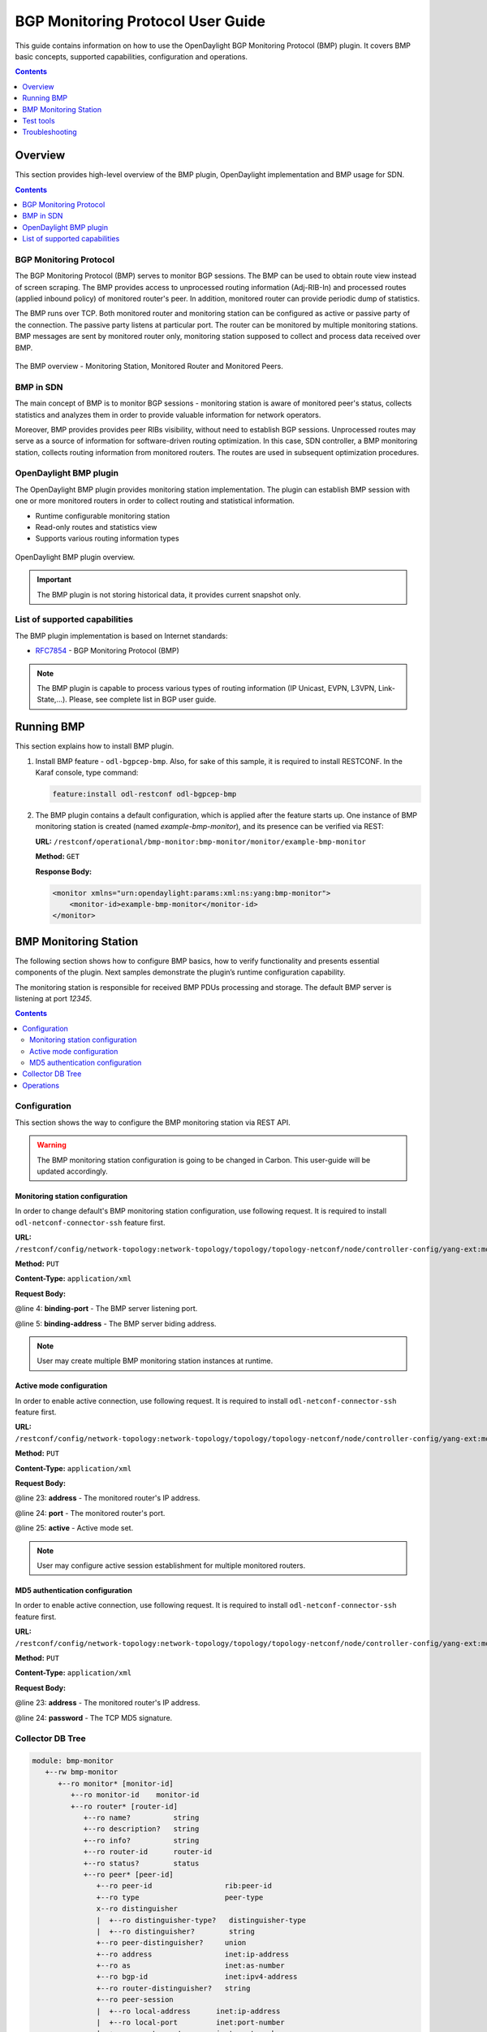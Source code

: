 .. _bgp-monitoring-protocol-user-guide:
BGP Monitoring Protocol User Guide
==================================
This guide contains information on how to use the OpenDaylight BGP Monitoring Protocol (BMP) plugin.
It covers BMP basic concepts, supported capabilities, configuration and operations.

.. contents:: Contents
   :depth: 1
   :local:

Overview
--------
This section provides high-level overview of the BMP plugin, OpenDaylight implementation and BMP usage for SDN.

.. contents:: Contents
   :depth: 2
   :local:

BGP Monitoring Protocol
^^^^^^^^^^^^^^^^^^^^^^^
The BGP Monitoring Protocol (BMP) serves to monitor BGP sessions.
The BMP can be used to obtain route view instead of screen scraping.
The BMP provides access to unprocessed routing information (Adj-RIB-In) and processed routes (applied inbound policy) of monitored router's peer.
In addition, monitored router can provide periodic dump of statistics.

The BMP runs over TCP.
Both monitored router and monitoring station can be configured as active or passive party of the connection.
The passive party listens at particular port.
The router can be monitored by multiple monitoring stations.
BMP messages are sent by monitored router only, monitoring station supposed to collect and process data received over BMP.

.. figure:: ./images/bgpcep/bmp.png
   :align: center
   :alt: BMP

   The BMP overview - Monitoring Station, Monitored Router and Monitored Peers.


BMP in SDN
^^^^^^^^^^
The main concept of BMP is to monitor BGP sessions - monitoring station is aware of monitored peer's status, collects statistics and analyzes them in order to provide valuable information for network operators.

Moreover, BMP provides provides peer RIBs visibility, without need to establish BGP sessions.
Unprocessed routes may serve as a source of information for software-driven routing optimization.
In this case, SDN controller, a BMP monitoring station, collects routing information from monitored routers.
The routes are used in subsequent optimization procedures.


OpenDaylight BMP plugin
^^^^^^^^^^^^^^^^^^^^^^^
The OpenDaylight BMP plugin provides monitoring station implementation.
The plugin can establish BMP session with one or more monitored routers in order to collect routing and statistical information.

* Runtime configurable monitoring station
* Read-only routes and statistics view
* Supports various routing information types

.. figure:: ./images/bgpcep/bmp-plugin.png
   :align: center
   :alt: BMP plugin

   OpenDaylight BMP plugin overview.

.. important:: The BMP plugin is not storing historical data, it provides current snapshot only.

List of supported capabilities
^^^^^^^^^^^^^^^^^^^^^^^^^^^^^^
The BMP plugin implementation is based on Internet standards:

* `RFC7854 <https://tools.ietf.org/html/rfc7854>`_ - BGP Monitoring Protocol (BMP)

.. note:: The BMP plugin is capable to process various types of routing information (IP Unicast, EVPN, L3VPN, Link-State,...).
   Please, see complete list in BGP user guide.

Running BMP
-----------
This section explains how to install BMP plugin.

1. Install BMP feature - ``odl-bgpcep-bmp``.
   Also, for sake of this sample, it is required to install RESTCONF.
   In the Karaf console, type command:

   .. code-block:: console

      feature:install odl-restconf odl-bgpcep-bmp

2. The BMP plugin contains a default configuration, which is applied after the feature starts up.
   One instance of BMP monitoring station is created (named *example-bmp-monitor*), and its presence can be verified via REST:

   **URL:** ``/restconf/operational/bmp-monitor:bmp-monitor/monitor/example-bmp-monitor``

   **Method:** ``GET``

   **Response Body:**

   .. code-block:: xml

      <monitor xmlns="urn:opendaylight:params:xml:ns:yang:bmp-monitor">
          <monitor-id>example-bmp-monitor</monitor-id>
      </monitor>

BMP Monitoring Station
----------------------
The following section shows how to configure BMP basics, how to verify functionality and presents essential components of the plugin. Next samples demonstrate the plugin’s runtime configuration capability.

The monitoring station is responsible for received BMP PDUs processing and storage.
The default BMP server is listening at port *12345*.

.. contents:: Contents
   :depth: 2
   :local:

Configuration
^^^^^^^^^^^^^
This section shows the way to configure the BMP monitoring station via REST API.

.. warning:: The BMP monitoring station configuration is going to be changed in Carbon.
   This user-guide will be updated accordingly.

Monitoring station configuration
''''''''''''''''''''''''''''''''
In order to change default's BMP monitoring station configuration, use following request.
It is required to install ``odl-netconf-connector-ssh`` feature first.

**URL:** ``/restconf/config/network-topology:network-topology/topology/topology-netconf/node/controller-config/yang-ext:mount/config:modules/config:module/odl-bmp-impl-cfg:bmp-monitor-impl/example-bmp-monitor``

**Method:** ``PUT``

**Content-Type:** ``application/xml``

**Request Body:**

.. code-block:: xml
   :linenos:
   :emphasize-lines: 4,5

    <module xmlns="urn:opendaylight:params:xml:ns:yang:controller:config">
      <name>example-bmp-monitor</name>
      <type xmlns:x="urn:opendaylight:params:xml:ns:yang:controller:bmp:impl">x:bmp-monitor-impl</type>
      <binding-port xmlns="urn:opendaylight:params:xml:ns:yang:controller:bmp:impl">12355</binding-port>
      <binding-address xmlns="urn:opendaylight:params:xml:ns:yang:controller:bmp:impl">0.0.0.0</binding-address>
      <bmp-dispatcher xmlns="urn:opendaylight:params:xml:ns:yang:controller:bmp:impl">
        <type>bmp-dispatcher</type>
        <name>global-bmp-dispatcher</name>
      </bmp-dispatcher>
      <codec-tree-factory xmlns="urn:opendaylight:params:xml:ns:yang:controller:bmp:impl">
        <type xmlns:x="urn:opendaylight:params:xml:ns:yang:controller:md:sal:binding">x:binding-codec-tree-factory</type>
        <name>runtime-mapping-singleton</name>
      </codec-tree-factory>
      <extensions xmlns="urn:opendaylight:params:xml:ns:yang:controller:bmp:impl">
        <type xmlns:x="urn:opendaylight:params:xml:ns:yang:controller:bgp:rib:spi">x:extensions</type>
        <name>global-rib-extensions</name>
      </extensions>
      <dom-data-provider xmlns="urn:opendaylight:params:xml:ns:yang:controller:bmp:impl">
        <type xmlns:x="urn:opendaylight:params:xml:ns:yang:controller:md:sal:dom">x:dom-async-data-broker</type>
        <name>pingpong-broker</name>
      </dom-data-provider>
    </module>

@line 4: **binding-port** - The BMP server listening port.

@line 5: **binding-address** - The BMP server biding address.

.. note:: User may create multiple BMP monitoring station instances at runtime.

Active mode configuration
'''''''''''''''''''''''''
In order to enable active connection, use following request.
It is required to install ``odl-netconf-connector-ssh`` feature first.

**URL:** ``/restconf/config/network-topology:network-topology/topology/topology-netconf/node/controller-config/yang-ext:mount/config:modules/config:module/odl-bmp-impl-cfg:bmp-monitor-impl/example-bmp-monitor``

**Method:** ``PUT``

**Content-Type:** ``application/xml``

**Request Body:**

.. code-block:: xml
   :linenos:
   :emphasize-lines: 23,24,25

    <module xmlns="urn:opendaylight:params:xml:ns:yang:controller:config">
      <name>example-bmp-monitor</name>
      <type xmlns:x="urn:opendaylight:params:xml:ns:yang:controller:bmp:impl">x:bmp-monitor-impl</type>
      <bmp-dispatcher xmlns="urn:opendaylight:params:xml:ns:yang:controller:bmp:impl">
        <type>bmp-dispatcher</type>
        <name>global-bmp-dispatcher</name>
      </bmp-dispatcher>
      <codec-tree-factory xmlns="urn:opendaylight:params:xml:ns:yang:controller:bmp:impl">
        <type xmlns:x="urn:opendaylight:params:xml:ns:yang:controller:md:sal:binding">x:binding-codec-tree-factory</type>
        <name>runtime-mapping-singleton</name>
      </codec-tree-factory>
      <extensions xmlns="urn:opendaylight:params:xml:ns:yang:controller:bmp:impl">
        <type xmlns:x="urn:opendaylight:params:xml:ns:yang:controller:bgp:rib:spi">x:extensions</type>
        <name>global-rib-extensions</name>
      </extensions>
      <binding-address xmlns="urn:opendaylight:params:xml:ns:yang:controller:bmp:impl">0.0.0.0</binding-address>
          <dom-data-provider xmlns="urn:opendaylight:params:xml:ns:yang:controller:bmp:impl">
        <type xmlns:x="urn:opendaylight:params:xml:ns:yang:controller:md:sal:dom">x:dom-async-data-broker</type>
        <name>pingpong-broker</name>
      </dom-data-provider>
      <binding-port xmlns="urn:opendaylight:params:xml:ns:yang:controller:bmp:impl">12345</binding-port>
      <monitored-router xmlns="urn:opendaylight:params:xml:ns:yang:controller:bmp:impl">
        <address xmlns="urn:opendaylight:params:xml:ns:yang:controller:bmp:impl">10.10.10.10</address>
        <port xmlns="urn:opendaylight:params:xml:ns:yang:controller:bmp:impl">1234</port>
        <active xmlns="urn:opendaylight:params:xml:ns:yang:controller:bmp:impl">true</active>
      </monitored-router>
    </module>

@line 23: **address** - The monitored router's IP address.

@line 24: **port** - The monitored router's port.

@line 25: **active** - Active mode set.

.. note:: User may configure active session establishment for multiple monitored routers.

MD5 authentication configuration
''''''''''''''''''''''''''''''''
In order to enable active connection, use following request.
It is required to install ``odl-netconf-connector-ssh`` feature first.

**URL:** ``/restconf/config/network-topology:network-topology/topology/topology-netconf/node/controller-config/yang-ext:mount/config:modules/config:module/odl-bmp-impl-cfg:bmp-monitor-impl/example-bmp-monitor``

**Method:** ``PUT``

**Content-Type:** ``application/xml``

**Request Body:**

.. code-block:: xml
   :linenos:
   :emphasize-lines: 23,24

    <module xmlns="urn:opendaylight:params:xml:ns:yang:controller:config">
      <name>example-bmp-monitor</name>
      <type xmlns:x="urn:opendaylight:params:xml:ns:yang:controller:bmp:impl">x:bmp-monitor-impl</type>
      <bmp-dispatcher xmlns="urn:opendaylight:params:xml:ns:yang:controller:bmp:impl">
        <type>bmp-dispatcher</type>
        <name>global-bmp-dispatcher</name>
      </bmp-dispatcher>
      <codec-tree-factory xmlns="urn:opendaylight:params:xml:ns:yang:controller:bmp:impl">
        <type xmlns:x="urn:opendaylight:params:xml:ns:yang:controller:md:sal:binding">x:binding-codec-tree-factory</type>
        <name>runtime-mapping-singleton</name>
      </codec-tree-factory>
      <extensions xmlns="urn:opendaylight:params:xml:ns:yang:controller:bmp:impl">
        <type xmlns:x="urn:opendaylight:params:xml:ns:yang:controller:bgp:rib:spi">x:extensions</type>
        <name>global-rib-extensions</name>
      </extensions>
      <binding-address xmlns="urn:opendaylight:params:xml:ns:yang:controller:bmp:impl">0.0.0.0</binding-address>
          <dom-data-provider xmlns="urn:opendaylight:params:xml:ns:yang:controller:bmp:impl">
        <type xmlns:x="urn:opendaylight:params:xml:ns:yang:controller:md:sal:dom">x:dom-async-data-broker</type>
        <name>pingpong-broker</name>
      </dom-data-provider>
      <binding-port xmlns="urn:opendaylight:params:xml:ns:yang:controller:bmp:impl">12345</binding-port>
      <monitored-router xmlns="urn:opendaylight:params:xml:ns:yang:controller:bmp:impl">
        <address xmlns="urn:opendaylight:params:xml:ns:yang:controller:bmp:impl">11.11.11.11</address>
        <password xmlns="urn:opendaylight:params:xml:ns:yang:controller:bmp:impl">topsecret</password>
      </monitored-router>
    </module>

@line 23: **address** - The monitored router's IP address.

@line 24: **password** - The TCP MD5 signature.

Collector DB Tree
^^^^^^^^^^^^^^^^^

.. code-block:: console

   module: bmp-monitor
      +--rw bmp-monitor
         +--ro monitor* [monitor-id]
            +--ro monitor-id    monitor-id
            +--ro router* [router-id]
               +--ro name?          string
               +--ro description?   string
               +--ro info?          string
               +--ro router-id      router-id
               +--ro status?        status
               +--ro peer* [peer-id]
                  +--ro peer-id                 rib:peer-id
                  +--ro type                    peer-type
                  x--ro distinguisher
                  |  +--ro distinguisher-type?   distinguisher-type
                  |  +--ro distinguisher?        string
                  +--ro peer-distinguisher?     union
                  +--ro address                 inet:ip-address
                  +--ro as                      inet:as-number
                  +--ro bgp-id                  inet:ipv4-address
                  +--ro router-distinguisher?   string
                  +--ro peer-session
                  |  +--ro local-address      inet:ip-address
                  |  +--ro local-port         inet:port-number
                  |  +--ro remote-port        inet:port-number
                  |  +--ro sent-open
                  |  |  +--ro version?          protocol-version
                  |  |  +--ro my-as-number?     uint16
                  |  |  +--ro hold-timer        uint16
                  |  |  +--ro bgp-identifier    inet:ipv4-address
                  |  |  +--ro bgp-parameters*
                  |  |     +--ro optional-capabilities*
                  |  |        +--ro c-parameters
                  |  |           +--ro as4-bytes-capability
                  |  |           |  +--ro as-number?   inet:as-number
                  |  |           +--ro bgp-extended-message-capability!
                  |  |           +--ro multiprotocol-capability
                  |  |           |  +--ro afi?    identityref
                  |  |           |  +--ro safi?   identityref
                  |  |           +--ro graceful-restart-capability
                  |  |           |  +--ro restart-flags    bits
                  |  |           |  +--ro restart-time     uint16
                  |  |           |  +--ro tables* [afi safi]
                  |  |           |     +--ro afi          identityref
                  |  |           |     +--ro safi         identityref
                  |  |           |     +--ro afi-flags    bits
                  |  |           +--ro add-path-capability
                  |  |           |  +--ro address-families*
                  |  |           |     +--ro afi?            identityref
                  |  |           |     +--ro safi?           identityref
                  |  |           |     +--ro send-receive?   send-receive
                  |  |           +--ro route-refresh-capability!
                  |  +--ro received-open
                  |  |  +--ro version?          protocol-version
                  |  |  +--ro my-as-number?     uint16
                  |  |  +--ro hold-timer        uint16
                  |  |  +--ro bgp-identifier    inet:ipv4-address
                  |  |  +--ro bgp-parameters*
                  |  |     +--ro optional-capabilities*
                  |  |        +--ro c-parameters
                  |  |           +--ro as4-bytes-capability
                  |  |           |  +--ro as-number?   inet:as-number
                  |  |           +--ro bgp-extended-message-capability!
                  |  |           +--ro multiprotocol-capability
                  |  |           |  +--ro afi?    identityref
                  |  |           |  +--ro safi?   identityref
                  |  |           +--ro graceful-restart-capability
                  |  |           |  +--ro restart-flags    bits
                  |  |           |  +--ro restart-time     uint16
                  |  |           |  +--ro tables* [afi safi]
                  |  |           |     +--ro afi          identityref
                  |  |           |     +--ro safi         identityref
                  |  |           |     +--ro afi-flags    bits
                  |  |           +--ro add-path-capability
                  |  |           |  +--ro address-families*
                  |  |           |     +--ro afi?            identityref
                  |  |           |     +--ro safi?           identityref
                  |  |           |     +--ro send-receive?   send-receive
                  |  |           +--ro route-refresh-capability!
                  |  +--ro information
                  |  |  +--ro string-information*
                  |  |     +--ro string-tlv
                  |  |        +--ro string-info?   string
                  |  +--ro status?            status
                  |  +--ro timestamp-sec?     yang:timestamp
                  |  +--ro timestamp-micro?   yang:timestamp
                  +--ro stats
                  |  +--ro rejected-prefixes?                 yang:counter32
                  |  +--ro duplicate-prefix-advertisements?   yang:counter32
                  |  +--ro duplicate-withdraws?               yang:counter32
                  |  +--ro invalidated-cluster-list-loop?     yang:counter32
                  |  +--ro invalidated-as-path-loop?          yang:counter32
                  |  +--ro invalidated-originator-id?         yang:counter32
                  |  +--ro invalidated-as-confed-loop?        yang:counter32
                  |  +--ro adj-ribs-in-routes?                yang:gauge64
                  |  +--ro loc-rib-routes?                    yang:gauge64
                  |  +--ro per-afi-safi-adj-rib-in-routes
                  |  |  +--ro afi-safi* [afi safi]
                  |  |     +--ro afi      identityref
                  |  |     +--ro safi     identityref
                  |  |     +--ro count?   yang:gauge64
                  |  +--ro per-afi-safi-loc-rib-routes
                  |  |  +--ro afi-safi* [afi safi]
                  |  |     +--ro afi      identityref
                  |  |     +--ro safi     identityref
                  |  |     +--ro count?   yang:gauge64
                  |  +--ro updates-treated-as-withdraw?       yang:counter32
                  |  +--ro prefixes-treated-as-withdraw?      yang:counter32
                  |  +--ro duplicate-updates?                 yang:counter32
                  |  +--ro timestamp-sec?                     yang:timestamp
                  |  +--ro timestamp-micro?                   yang:timestamp
                  +--ro pre-policy-rib
                  |  +--ro tables* [afi safi]
                  |     +--ro afi           identityref
                  |     +--ro safi          identityref
                  |     +--ro attributes
                  |     |  +--ro uptodate?   boolean
                  |     +--ro (routes)?
                  +--ro post-policy-rib
                  |  +--ro tables* [afi safi]
                  |     +--ro afi           identityref
                  |     +--ro safi          identityref
                  |     +--ro attributes
                  |     |  +--ro uptodate?   boolean
                  |     +--ro (routes)?
                  +--ro mirrors
                     +--ro information?       bmp-msg:mirror-information-code
                     +--ro timestamp-sec?     yang:timestamp
                     +--ro timestamp-micro?   yang:timestamp


Operations
^^^^^^^^^^
The BMP plugin offers view of collected routes and statistical information from monitored peers.
To get top-level view of monitoring station:

**URL:** ``/restconf/operational/bmp-monitor:bmp-monitor/monitor/example-bmp-monitor``

**Method:** ``GET``

**Response Body:**

.. code-block:: xml
   :linenos:
   :emphasize-lines: 3,5,11,12,13,14,15,17,20,21,22,27,33,50,53

   <bmp-monitor xmlns="urn:opendaylight:params:xml:ns:yang:bmp-monitor">
      <monitor>
         <monitor-id>example-bmp-monitor</monitor-id>
            <router>
               <router-id>10.10.10.10</router-id>
               <name>name</name>
               <description>monitored-router</description>
               <info>monitored router;</info>
               <status>up</status>
               <peer>
                   <peer-id>20.20.20.20</peer-id>
                   <address>20.20.20.20</address>
                   <bgp-id>20.20.20.20</bgp-id>
                   <as>65000</as>
                   <type>global</type>
                   <peer-session>
                     <remote-port>1790</remote-port>
                     <timestamp-sec>0</timestamp-sec>
                     <status>up</status>
                     <local-address>10.10.10.10</local-address>
                     <local-port>2200</local-port>
                     <received-open>
                        <hold-timer>180</hold-timer>
                        <my-as-number>65000</my-as-number>
                        <bgp-identifier>20.20.20.20</bgp-identifier>
                     </received-open>
                     <sent-open>
                        <hold-timer>180</hold-timer>
                        <my-as-number>65000</my-as-number>
                        <bgp-identifier>65000</bgp-identifier>
                     </sent-open>
                   </peer-session>
                   <pre-policy-rib>
                     <tables>
                        <afi xmlns:x="urn:opendaylight:params:xml:ns:yang:bgp-types">x:ipv4-address-family</afi>
                        <safi xmlns:x="urn:opendaylight:params:xml:ns:yang:bgp-types">x:unicast-subsequent-address-family</safi>
                        <ipv4-routes xmlns="urn:opendaylight:params:xml:ns:yang:bgp-inet">
                           <ipv4-route>
                              <prefix>10.10.10.0/24</prefix>
                              <attributes>
                              ...
                              </attributes>
                           </ipv4-route>
                        </ipv4-routes>
                        <attributes>
                           <uptodate>true</uptodate>
                        </attributes>
                     </tables>
                   </pre-policy-rib>
                   <post-policy-rib>
                     ...
                   </post-policy-rib>
                   <stats>
                     <timestamp-sec>0</timestamp-sec>
                     <invalidated-cluster-list-loop>0</invalidated-cluster-list-loop>
                     <duplicate-prefix-advertisements>0</duplicate-prefix-advertisements>
                     <loc-rib-routes>100</loc-rib-routes>
                     <duplicate-withdraws>0</duplicate-withdraws>
                     <invalidated-as-confed-loop>0</invalidated-as-confed-loop>
                     <adj-ribs-in-routes>10</adj-ribs-in-routes>
                     <invalidated-as-path-loop>0</invalidated-as-path-loop>
                     <invalidated-originator-id>0</invalidated-originator-id>
                     <rejected-prefixes>8</rejected-prefixes>
                  </stats>
               </peer>
         </router>
      </monitor>
   </bmp-monitor>

@line 3: **monitor-id** - The BMP monitoring station instance identifier.

@line 5: **router-id** - The monitored router IP address, serves as an identifier.

@line 11: **peer-id** - The monitored peer's BGP identifier, serves a an identifier.

@line 12: **address** - The IP address of the peer, associated with the TCP session.

@line 13: **bgp-id** - The BGP Identifier of the peer.

@line 14: **as** - The Autonomous System number of the peer.

@line 15: **type** - Identifies type of the peer - *Global Instance*, *RD Instance* or *Local Instance*

@line 17: **remote-port** - The peer's port number associated with TCP session.

@line 20: **local-address** - The IP address of the monitored router associated with the peering TCP session.

@line 21: **local-port** - The port number of the monitored router associated with the peering TCP session.

@line 22: **received-open** - The full OPEN message received by monitored router from the peer.

@line 27: **sent-open** - The full OPEN message send by monitored router to the peer.

@line 33: **pre-policy-rib** - The Adj-RIB-In that contains unprocessed routing information.

@line 50: **post-policy-rib** - The Post-Policy Ad-RIB-In that contains routes filtered by inbound policy.

@line 53: **stats** - Contains various statistics, periodically updated by the router.

-----

* To view collected information from particular monitored router:
      **URL:** ``/restconf/operational/bmp-monitor:bmp-monitor/monitor/example-bmp-monitor/router/10.10.10.10``

* To view collected information from particular monitored peer:
      **URL:** ``/restconf/operational/bmp-monitor:bmp-monitor/monitor/example-bmp-monitor/router/10.10.10.10/peer/20.20.20.20``

Test tools
----------
BMP test tool serves to test basic BMP functionality, scalability and performance.

BMP mock
^^^^^^^^
The BMP mock is a stand-alone Java application purposed to simulate a BMP-enabled router(s) and peers.
The simulator is capable to report dummy routes and statistics.
This application is not part of the OpenDaylight Karaf distribution, however it can be downloaded from OpenDaylight's Nexus (use latest release version):

``https://nexus.opendaylight.org/content/repositories/opendaylight.release/org/opendaylight/bgpcep/bgp-bmp-mock``

Usage
'''''
The application can be run from command line:

.. code-block:: console

   java -jar bgp-bmp-mock-*-executable.jar


with optional input parameters:

.. code-block:: console

   --local_address <address> (optional, default 127.0.0.1)
      The IPv4 address where BMP mock is bind to.

   --remote_address <IP_ADDRESS:PORT,...>, -ra <IP_ADDRESS:PORT,...> 
      A list of IP addresses of BMP monitoring station, by default 127.0.0.1:12345

   --passive (optional, not present by default)
      This flags enables passive mode for simulated routers.

   --routers_count <0..N> (optional, default 1)
       An amount of BMP routers to be connected to the BMP monitoring station.

   --peers_count <0..N> (optional, default 0)
      An amount of peers reported by each BMP router.

   --pre_policy_routes <0..N> (optional, default 0)
      An amount of "pre-policy" simple IPv4 routes reported by each peer.

   --post_policy_routes <0..N> (optional, default 0)
      An amount of "post-policy" simple IPv4 routes reported by each peer.

   --log_level <FATAL|ERROR|INFO|DEBUG|TRACE> (optional, default INFO)
      Set logging level for BMP mock.

Troubleshooting
---------------
This section offers advices in a case OpenDaylight BMP plugin is not working as expected.

.. contents:: Contents
   :depth: 2
   :local:

BMP is not working...
^^^^^^^^^^^^^^^^^^^^^
* First of all, ensure that all required features are installed, local monitoring station and monitored router/peers configuration is correct.

  To list all installed features in OpenDaylight use the following command at the Karaf console:

  .. code-block:: console

     feature:list -i

* Check OpenDaylight Karaf logs:

  From Karaf console:

  .. code-block:: console

     log:tail

  or open log file: ``data/log/karaf.log``

  Possibly, a reason/hint for a cause of the problem can be found there.

* Try to minimize effect of other OpenDaylight features, when searching for a reason of the problem.

* Try to set DEBUG severity level for BMP logger via Karaf console commands, in order to collect more information:

  .. code-block:: console

     log:set DEBUG org.opendaylight.protocol.bmp

Bug reporting
^^^^^^^^^^^^^
Before you report a bug, check `BGPCEP Jira <https://jira.opendaylight.org/projects/BGPCEP/issues/BGPCEP-589?filter=allopenissues>`_ to ensure same/similar bug is not already filed there.

Write an e-mail to bgpcep-users@lists.opendaylight.org and provide following information:

#. State OpenDaylight version

#. Describe your use-case and provide as much details related to BMP as possible

#. Steps to reproduce

#. Attach Karaf log files, optionally packet captures, REST input/output
